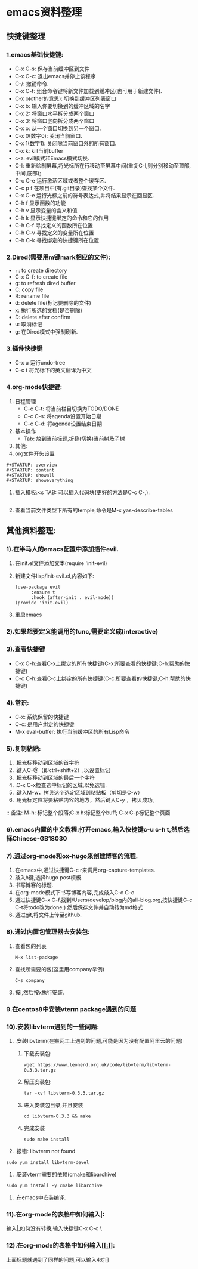 #+startup: overview



* emacs资料整理
** 快捷键整理
*** 1.emacs基础快捷键:
    - C-x C-s: 保存当前缓冲区到文件
    - C-x C-c: 退出emacs并停止该程序
    - C-/: 撤销命令.
    - C-x C-f: 组合命令键将新文件加载到缓冲区(也可用于新建文件).
    - C-x o(other的意思): 切换到缓冲区列表窗口
    - C-x b: 输入你要切换到的缓冲区域的名字
    - C-x 2: 将窗口水平拆分成两个窗口
    - C-x 3: 将窗口竖向拆分成两个窗口
    - C-x o: 从一个窗口切换到另一个窗口.
    - C-x 0(数字0): 关闭当前窗口.
    - C-x 1(数字1): 关闭除当前窗口外的所有窗口.
    - C-x k: kill当前buffer
    - c-z: evil模式和Emacs模式切换.
    - C-l: 重新绘制屏幕,将光标所在行移动至屏幕中间(重复C-l,则分别移动至顶部,中间,底部);
    - C-c C-e 运行激活区域或者整个缓存区.
    - C-c p f 在项目中(有.git目录)查找某个文件.
    - C-x C-e 运行光标之前的符号表达式,并将结果显示在回显区.
    - C-h f 显示函数的功能
    - C-h v 显示变量的含义和值
    - C-h k 显示快捷键绑定的命令和它的作用
    - C-h C-f 寻找定义的函数所在位置
    - C-h C-v 寻找定义的变量所在位置
    - C-h C-k 寻找绑定的快捷键所在位置
*** 2.Dired(需要用m键mark相应的文件):
    - +: to create directory
    - C-x C-f: to create file
    - g: to refresh dired buffer
    - C: copy file
    - R: rename file
    - d: delete file(标记要删除的文件)
    - x: 执行所选的文档(是否删除)
    - D: delete after confirm
    - u: 取消标记
    - g: 在Dired模式中强制刷新.
*** 3.插件快捷键
    - C-x u 运行undo-tree
    - C-c t 将光标下的英文翻译为中文
*** 4.org-mode快捷键:
    1) 日程管理
        - C-c C-t: 将当前栏目切换为TODO/DONE
        - C-c C-s: 将agenda设置开始日期
        - C-c C-d: 将agenda设置结束日期
    2) 基本操作
        - Tab: 放到当前标题,折叠(切换)当前树及子树
    3) 其他:
    4) org文件开头设置
	#+begin_src 
	#+STARTUP: overview
	#+STARTUP: content
	#+STARTUP: showall
	#+STARTUP: showeverything
	#+end_src
    5) 插入模板:<s TAB: 可以插入代码块(更好的方法是C-c C-,):
           #+BEGIN_SRC
           #+END_SRC
	6) 查看当前文件类型下所有的temple,命令是M-x yas-describe-tables


** 其他资料整理:
*** 1).在半马人的emacs配置中添加插件evil.
	1) 在init.el文件添加文本(require 'init-evil)
	2) 新建文件lisp/init-evil.el,内容如下:
            #+BEGIN_SRC
            (use-package evil
                  :ensure t
                  :hook (after-init . evil-mode))
            (provide 'init-evil)
            #+END_SRC
	3) 重启emacs
*** 2).如果想要定义能调用的func,需要定义成(interactive)
*** 3).查看快捷键
        + C-x C-h:查看C-x上绑定的所有快捷键(C-x:所要查看的快捷键;C-h:帮助的快捷键)
        + C-c C-h:查看C-c上绑定的所有快捷键(C-c:所要查看的快捷键;C-h:帮助的快捷键)
*** 4).常识:
        + C-x: 系统保留的快捷键
        + C-c: 是用户绑定的快捷键
        + M-x eval-buffer: 执行当前缓冲区的所有Lisp命令
*** 5).复制粘贴:
        1) .把光标移动到区域的首字符
        2) .键入C-@（即ctrl+shift+2）,以设置标记
        3) .把光标移动到区域的最后一个字符
        4) .C-x C-x检查选中标记的区域,以免选错.
        5) .键入M-w，拷贝这个选定区域到粘贴板（剪切是C-w）
        6) .用光标定位将要粘贴内容的地方，然后键入C-y ，拷贝成功。
        :: 备注: M-h: 标记整个段落;C-x h:标记整个buff; C-x C-p标记整个页面
*** 6).emacs内置的中文教程:打开emacs,输入快捷键c-u c-h t,然后选择Chinese-GB18030
*** 7).通过org-mode和ox-hugo来创建博客的流程.
    1) 在emacs中,通过快捷键C-c r来调用org-capture-templates.
    2) 敲入h键,选择hugo post模板.
    3) 书写博客的标题.
    4) 在org-mode模式下书写博客内容,完成敲入C-c C-c
    5) 通过快捷键C-x C-f,找到/Users/develop/blog内的all-blog.org,按快捷键C-c C-t将todo改为done;) 然后保存文件并自动转为md格式
    6) 通过git,将文件上传至github.

*** 8).通过内置包管理器去安装包:
	1) 查看包的列表
            #+BEGIN_SRC
	          M-x list-package
            #+END_SRC
	2) 查找所需要的包(这里用company举例)
            #+BEGIN_SRC
	          C-s company
            #+END_SRC
	3) 按I,然后按x执行安装.
	
*** 9.在centos8中安装vterm package遇到的问题
*** 10).安装libvterm遇到的一些问题:
    1) .安装libvterm(在搬瓦工上遇到的问题,可能是因为没有配置阿里云的问题)
       1) 下载安装包:
       #+BEGIN_SRC
       wget https://www.leonerd.org.uk/code/libvterm/libvterm-0.3.3.tar.gz
       #+END_SRC
       1) 解压安装包:
       #+BEGIN_SRC
       tar -xvf libvterm-0.3.3.tar.gz
       #+END_SRC
       1) 进入安装包目录,并且安装
       #+BEGIN_SRC
       cd libvterm-0.3.3 && make
       #+END_SRC
       1) 完成安装
       #+BEGIN_SRC
       sudo make install
       #+END_SRC
    2) .报错: libvterm not found
	#+BEGIN_SRC
	sudo yum install libvterm-devel
	#+END_SRC
    3) .安装vterm需要的依赖(cmake和libarchive)
	#+BEGIN_SRC
	sudo yum install -y cmake libarchive
	#+END_SRC
    4) .在emacs中安装编译.
*** 11).在org-mode的表格中如何输入|:
    输入\vert代替|,如何没有转换,输入快捷键C-x C-c \
*** 12).在org-mode的表格中如何输入[[[[:]]]]:
    上面标题就遇到了同样的问题,可以输入4对[]
